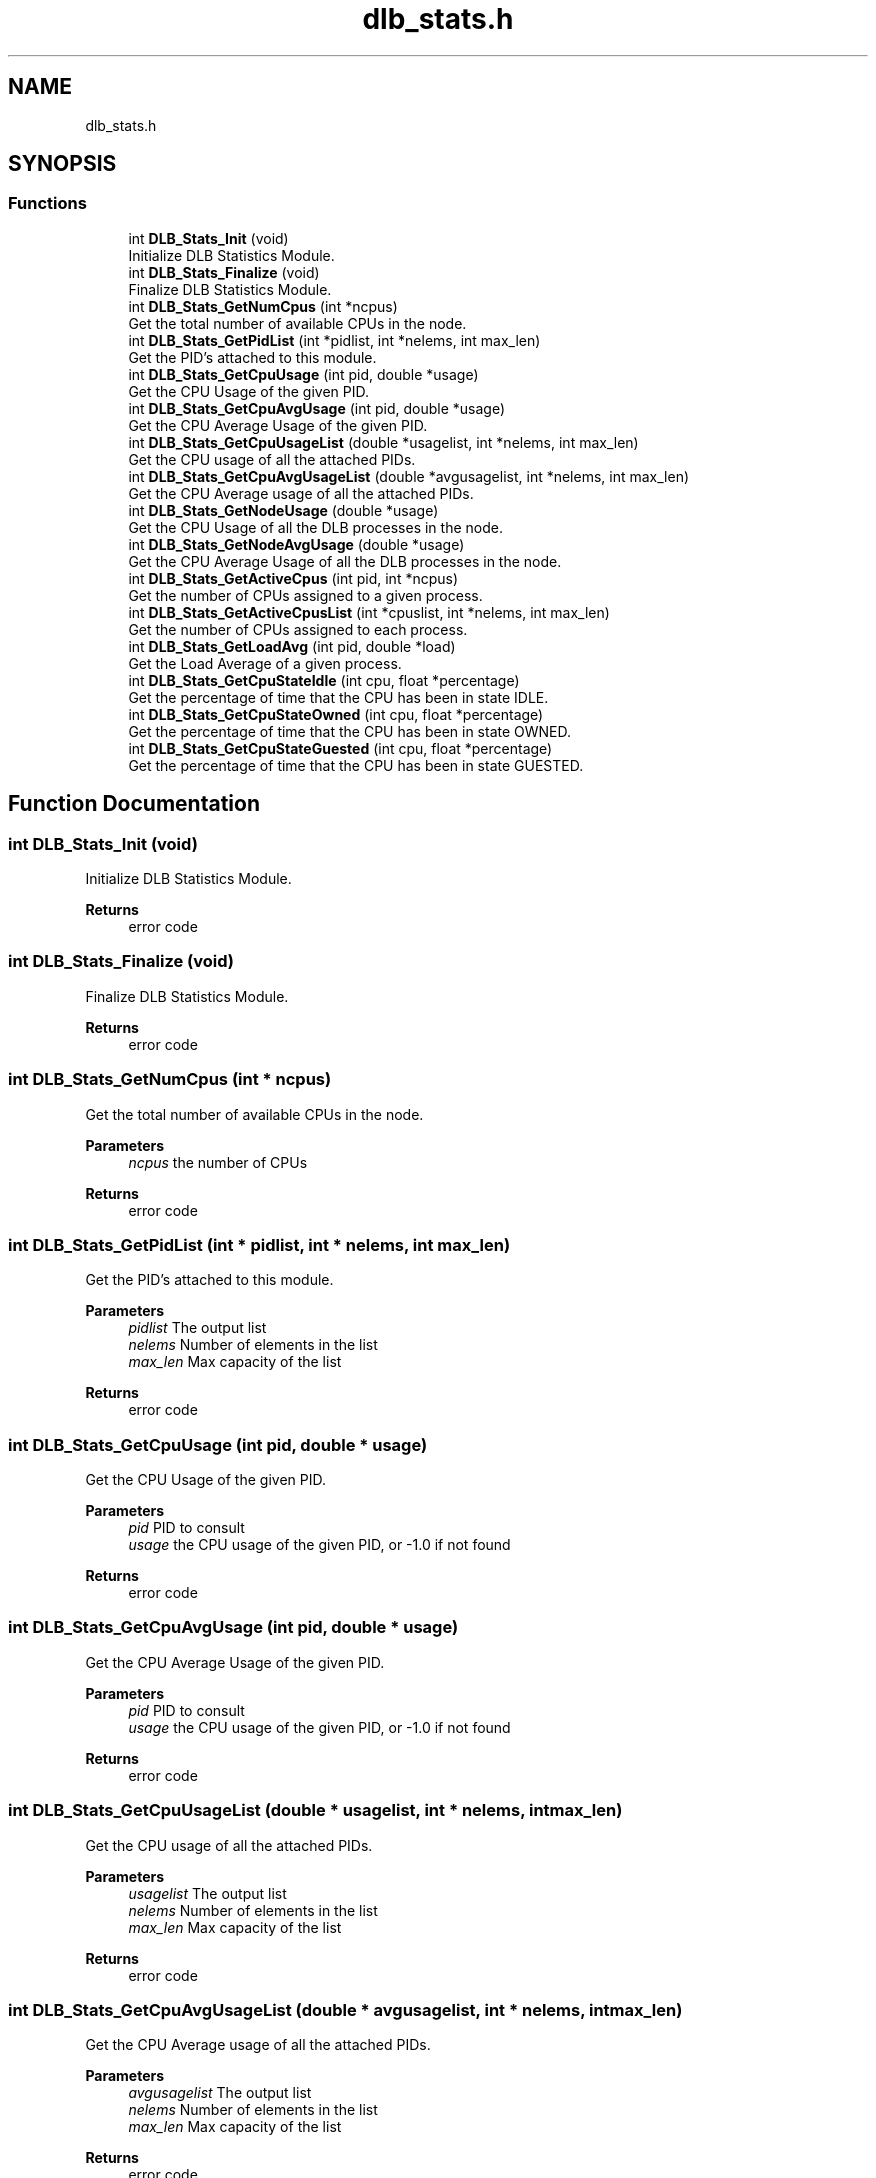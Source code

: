 .TH "dlb_stats.h" 3 "Fri Aug 16 2024" "Version 3.4.1" "Dynamic Load Balance" \" -*- nroff -*-
.ad l
.nh
.SH NAME
dlb_stats.h
.SH SYNOPSIS
.br
.PP
.SS "Functions"

.in +1c
.ti -1c
.RI "int \fBDLB_Stats_Init\fP (void)"
.br
.RI "Initialize DLB Statistics Module\&. "
.ti -1c
.RI "int \fBDLB_Stats_Finalize\fP (void)"
.br
.RI "Finalize DLB Statistics Module\&. "
.ti -1c
.RI "int \fBDLB_Stats_GetNumCpus\fP (int *ncpus)"
.br
.RI "Get the total number of available CPUs in the node\&. "
.ti -1c
.RI "int \fBDLB_Stats_GetPidList\fP (int *pidlist, int *nelems, int max_len)"
.br
.RI "Get the PID's attached to this module\&. "
.ti -1c
.RI "int \fBDLB_Stats_GetCpuUsage\fP (int pid, double *usage)"
.br
.RI "Get the CPU Usage of the given PID\&. "
.ti -1c
.RI "int \fBDLB_Stats_GetCpuAvgUsage\fP (int pid, double *usage)"
.br
.RI "Get the CPU Average Usage of the given PID\&. "
.ti -1c
.RI "int \fBDLB_Stats_GetCpuUsageList\fP (double *usagelist, int *nelems, int max_len)"
.br
.RI "Get the CPU usage of all the attached PIDs\&. "
.ti -1c
.RI "int \fBDLB_Stats_GetCpuAvgUsageList\fP (double *avgusagelist, int *nelems, int max_len)"
.br
.RI "Get the CPU Average usage of all the attached PIDs\&. "
.ti -1c
.RI "int \fBDLB_Stats_GetNodeUsage\fP (double *usage)"
.br
.RI "Get the CPU Usage of all the DLB processes in the node\&. "
.ti -1c
.RI "int \fBDLB_Stats_GetNodeAvgUsage\fP (double *usage)"
.br
.RI "Get the CPU Average Usage of all the DLB processes in the node\&. "
.ti -1c
.RI "int \fBDLB_Stats_GetActiveCpus\fP (int pid, int *ncpus)"
.br
.RI "Get the number of CPUs assigned to a given process\&. "
.ti -1c
.RI "int \fBDLB_Stats_GetActiveCpusList\fP (int *cpuslist, int *nelems, int max_len)"
.br
.RI "Get the number of CPUs assigned to each process\&. "
.ti -1c
.RI "int \fBDLB_Stats_GetLoadAvg\fP (int pid, double *load)"
.br
.RI "Get the Load Average of a given process\&. "
.ti -1c
.RI "int \fBDLB_Stats_GetCpuStateIdle\fP (int cpu, float *percentage)"
.br
.RI "Get the percentage of time that the CPU has been in state IDLE\&. "
.ti -1c
.RI "int \fBDLB_Stats_GetCpuStateOwned\fP (int cpu, float *percentage)"
.br
.RI "Get the percentage of time that the CPU has been in state OWNED\&. "
.ti -1c
.RI "int \fBDLB_Stats_GetCpuStateGuested\fP (int cpu, float *percentage)"
.br
.RI "Get the percentage of time that the CPU has been in state GUESTED\&. "
.in -1c
.SH "Function Documentation"
.PP 
.SS "int DLB_Stats_Init (void)"

.PP
Initialize DLB Statistics Module\&. 
.PP
\fBReturns\fP
.RS 4
error code 
.RE
.PP

.SS "int DLB_Stats_Finalize (void)"

.PP
Finalize DLB Statistics Module\&. 
.PP
\fBReturns\fP
.RS 4
error code 
.RE
.PP

.SS "int DLB_Stats_GetNumCpus (int * ncpus)"

.PP
Get the total number of available CPUs in the node\&. 
.PP
\fBParameters\fP
.RS 4
\fIncpus\fP the number of CPUs 
.RE
.PP
\fBReturns\fP
.RS 4
error code 
.RE
.PP

.SS "int DLB_Stats_GetPidList (int * pidlist, int * nelems, int max_len)"

.PP
Get the PID's attached to this module\&. 
.PP
\fBParameters\fP
.RS 4
\fIpidlist\fP The output list 
.br
\fInelems\fP Number of elements in the list 
.br
\fImax_len\fP Max capacity of the list 
.RE
.PP
\fBReturns\fP
.RS 4
error code 
.RE
.PP

.SS "int DLB_Stats_GetCpuUsage (int pid, double * usage)"

.PP
Get the CPU Usage of the given PID\&. 
.PP
\fBParameters\fP
.RS 4
\fIpid\fP PID to consult 
.br
\fIusage\fP the CPU usage of the given PID, or -1\&.0 if not found 
.RE
.PP
\fBReturns\fP
.RS 4
error code 
.RE
.PP

.SS "int DLB_Stats_GetCpuAvgUsage (int pid, double * usage)"

.PP
Get the CPU Average Usage of the given PID\&. 
.PP
\fBParameters\fP
.RS 4
\fIpid\fP PID to consult 
.br
\fIusage\fP the CPU usage of the given PID, or -1\&.0 if not found 
.RE
.PP
\fBReturns\fP
.RS 4
error code 
.RE
.PP

.SS "int DLB_Stats_GetCpuUsageList (double * usagelist, int * nelems, int max_len)"

.PP
Get the CPU usage of all the attached PIDs\&. 
.PP
\fBParameters\fP
.RS 4
\fIusagelist\fP The output list 
.br
\fInelems\fP Number of elements in the list 
.br
\fImax_len\fP Max capacity of the list 
.RE
.PP
\fBReturns\fP
.RS 4
error code 
.RE
.PP

.SS "int DLB_Stats_GetCpuAvgUsageList (double * avgusagelist, int * nelems, int max_len)"

.PP
Get the CPU Average usage of all the attached PIDs\&. 
.PP
\fBParameters\fP
.RS 4
\fIavgusagelist\fP The output list 
.br
\fInelems\fP Number of elements in the list 
.br
\fImax_len\fP Max capacity of the list 
.RE
.PP
\fBReturns\fP
.RS 4
error code 
.RE
.PP

.SS "int DLB_Stats_GetNodeUsage (double * usage)"

.PP
Get the CPU Usage of all the DLB processes in the node\&. 
.PP
\fBParameters\fP
.RS 4
\fIusage\fP the Node Usage 
.RE
.PP
\fBReturns\fP
.RS 4
error code 
.RE
.PP

.SS "int DLB_Stats_GetNodeAvgUsage (double * usage)"

.PP
Get the CPU Average Usage of all the DLB processes in the node\&. 
.PP
\fBParameters\fP
.RS 4
\fIusage\fP the Node Usage 
.RE
.PP
\fBReturns\fP
.RS 4
error code 
.RE
.PP

.SS "int DLB_Stats_GetActiveCpus (int pid, int * ncpus)"

.PP
Get the number of CPUs assigned to a given process\&. 
.PP
\fBParameters\fP
.RS 4
\fIpid\fP Process ID to consult 
.br
\fIncpus\fP the number of CPUs used by a process 
.RE
.PP
\fBReturns\fP
.RS 4
error code 
.RE
.PP

.SS "int DLB_Stats_GetActiveCpusList (int * cpuslist, int * nelems, int max_len)"

.PP
Get the number of CPUs assigned to each process\&. 
.PP
\fBParameters\fP
.RS 4
\fIcpuslist\fP The output list 
.br
\fInelems\fP Number of elements in the list 
.br
\fImax_len\fP Max capacity of the list 
.RE
.PP
\fBReturns\fP
.RS 4
error code 
.RE
.PP

.SS "int DLB_Stats_GetLoadAvg (int pid, double * load)"

.PP
Get the Load Average of a given process\&. 
.PP
\fBParameters\fP
.RS 4
\fIpid\fP Process ID to consult 
.br
\fIload\fP double[3] Load Average ( 1min 5min 15min ) 
.RE
.PP
\fBReturns\fP
.RS 4
error code 
.RE
.PP

.SS "int DLB_Stats_GetCpuStateIdle (int cpu, float * percentage)"

.PP
Get the percentage of time that the CPU has been in state IDLE\&. 
.PP
\fBParameters\fP
.RS 4
\fIcpu\fP CPU id 
.br
\fIpercentage\fP percentage of state/total 
.RE
.PP
\fBReturns\fP
.RS 4
error code 
.RE
.PP

.SS "int DLB_Stats_GetCpuStateOwned (int cpu, float * percentage)"

.PP
Get the percentage of time that the CPU has been in state OWNED\&. 
.PP
\fBParameters\fP
.RS 4
\fIcpu\fP CPU id 
.br
\fIpercentage\fP percentage of state/total 
.RE
.PP
\fBReturns\fP
.RS 4
error code 
.RE
.PP

.SS "int DLB_Stats_GetCpuStateGuested (int cpu, float * percentage)"

.PP
Get the percentage of time that the CPU has been in state GUESTED\&. 
.PP
\fBParameters\fP
.RS 4
\fIcpu\fP CPU id 
.br
\fIpercentage\fP percentage of state/total 
.RE
.PP
\fBReturns\fP
.RS 4
error code 
.RE
.PP

.SH "Author"
.PP 
Generated automatically by Doxygen for Dynamic Load Balance from the source code\&.
